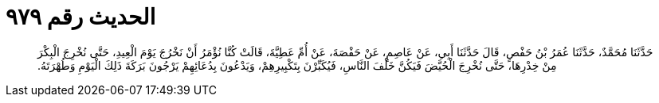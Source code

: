 
= الحديث رقم ٩٧٩

[quote.hadith]
حَدَّثَنَا مُحَمَّدٌ، حَدَّثَنَا عُمَرُ بْنُ حَفْصٍ، قَالَ حَدَّثَنَا أَبِي، عَنْ عَاصِمٍ، عَنْ حَفْصَةَ، عَنْ أُمِّ عَطِيَّةَ، قَالَتْ كُنَّا نُؤْمَرُ أَنْ نَخْرُجَ يَوْمَ الْعِيدِ، حَتَّى نُخْرِجَ الْبِكْرَ مِنْ خِدْرِهَا، حَتَّى نُخْرِجَ الْحُيَّضَ فَيَكُنَّ خَلْفَ النَّاسِ، فَيُكَبِّرْنَ بِتَكْبِيرِهِمْ، وَيَدْعُونَ بِدُعَائِهِمْ يَرْجُونَ بَرَكَةَ ذَلِكَ الْيَوْمِ وَطُهْرَتَهُ‏.‏